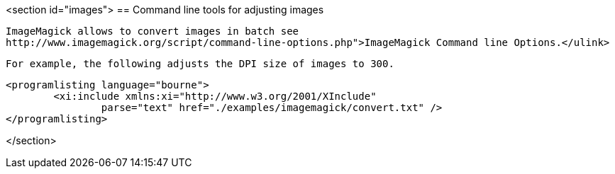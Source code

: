 <section id="images">
== Command line tools for adjusting images
	
		ImageMagick allows to convert images in batch see
		http://www.imagemagick.org/script/command-line-options.php">ImageMagick Command line Options.</ulink>
	
	For example, the following adjusts the DPI size of images to 300.
	
	<programlisting language="bourne">
		<xi:include xmlns:xi="http://www.w3.org/2001/XInclude"
			parse="text" href="./examples/imagemagick/convert.txt" />
	</programlisting>



</section>